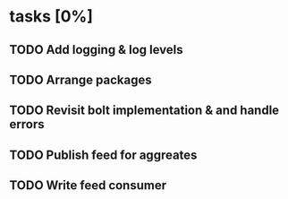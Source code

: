 * tasks [0%]
** TODO Add logging & log levels
** TODO Arrange packages
** TODO Revisit bolt implementation & and handle errors
** TODO Publish feed for aggreates
** TODO Write feed consumer
